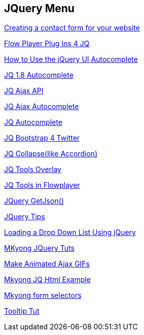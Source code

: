 == JQuery Menu

http://www.html-form-guide.com/contact-form/creating-a-contact-form.html[Creating a contact form for your website]

http://flowplayer.org/plugins/index.html[Flow Player Plug Ins 4 JQ]

http://net.tutsplus.com/tutorials/javascript-ajax/how-to-use-the-jquery-ui-autocomplete-widget/[How to Use the jQuery UI Autocomplete]

http://docs.jquery.com/UI/Autocomplete[JQ 1.8 Autocomplete]

http://api.jquery.com/jQuery.ajax/[JQ Ajax API]

http://www.ajaxdaddy.com/demo-jquery-autocomplete.html[JQ Ajax Autocomplete]

http://jqueryui.com/demos/autocomplete/#method-search[JQ Autocomplete]

http://twitter.github.com/bootstrap/javascript.html#popovers[JQ Bootstrap 4 Twitter]

http://webcloud.se/code/jQuery-Collapse/[JQ Collapse(like Accordion)]

http://flowplayer.org/tools/demos/overlay/styling.html[JQ Tools Overlay]

http://flowplayer.org/tools/download/index.html[JQ Tools in Flowplayer]

http://api.jquery.com/jQuery.getJSON/[JQuery GetJson()]

http://net.tutsplus.com/tutorials/javascript-ajax/quick-tip-jquery-newbs-stop-jumping-in-the-pool/?utm_source=feedburner&utm_medium=feed&utm_campaign=Feed%3A+nettuts+%28Nettuts%2B%29&utm_content=Google+UK[JQuery Tips]

http://www.html-form-guide.com/jquery/drop-down-list-jquery.html[Loading a Drop Down List Using jQuery]

http://www.mkyong.com/tutorials/jquery-tutorials/[MKyong JQuery Tuts]

http://ajaxload.info/[Make Animated Ajax GIFs]

http://www.mkyong.com/jquery/jquery-html-example/[Mkyong JQ Html Example]

http://www.mkyong.com/jquery/jquery-form-selectors-example/[Mkyong form selectors]

http://www.mkyong.com/jquery/how-to-create-a-tooltips-with-jquery/[Tooltip Tut]

